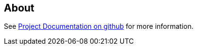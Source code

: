 == About

See https://github.com/cuioss/cui-jsf-test-basic[Project Documentation on github] for more information.